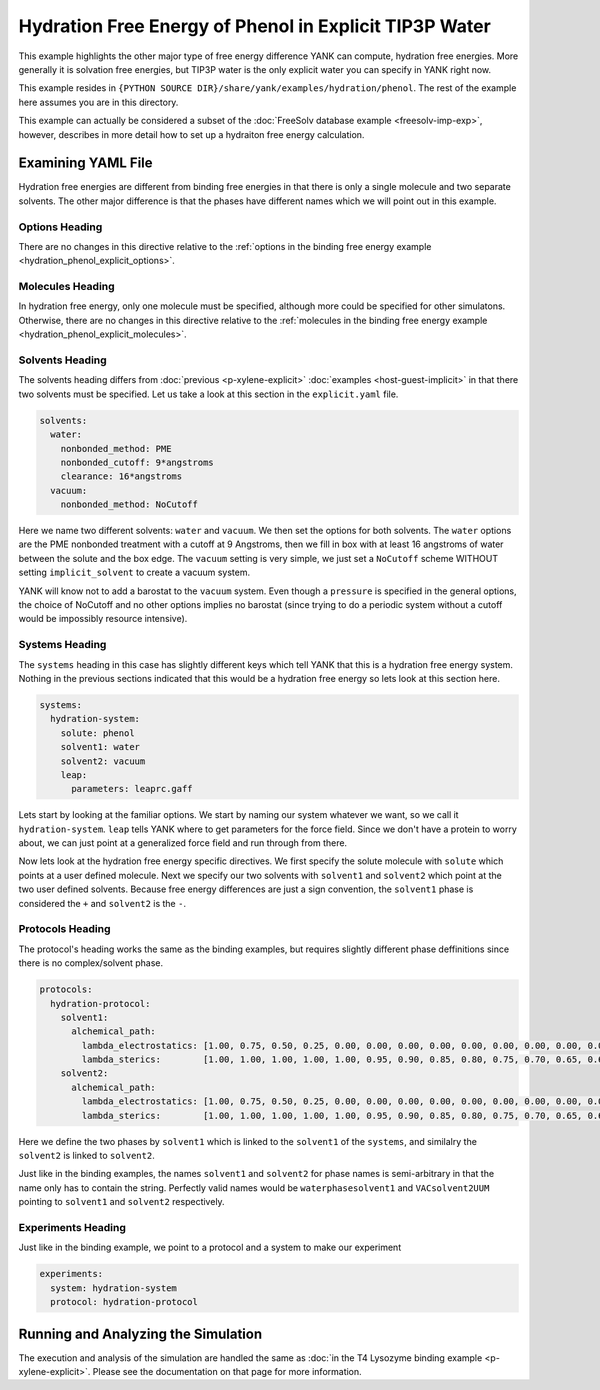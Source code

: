 .. _hydration_phenol_explicit:

Hydration Free Energy of Phenol in Explicit TIP3P Water
=======================================================

This example highlights the other major type of free energy difference YANK can compute, hydration free energies. More
generally it is solvation free energies, but TIP3P water is the only explicit water you can specify in YANK right now.

This example resides in ``{PYTHON SOURCE DIR}/share/yank/examples/hydration/phenol``. The rest of the example here
assumes you are in this directory.

This example can actually be considered a subset of the :doc:`FreeSolv database example <freesolv-imp-exp>`, however,
describes in more detail how to set up a hydraiton free energy calculation.

Examining YAML File
-------------------

Hydration free energies are different from binding free energies in that there is only a single molecule and two
separate solvents. The other major difference is that the phases have different names which we will point out in this
example.

Options Heading
^^^^^^^^^^^^^^^

There are no changes in this directive relative to the
:ref:`options in the binding free energy example <hydration_phenol_explicit_options>`.

Molecules Heading
^^^^^^^^^^^^^^^^^

In hydration free energy, only one molecule must be specified, although more could be specified for other simulatons.
Otherwise, there are no changes in this directive relative to the
:ref:`molecules in the binding free energy example <hydration_phenol_explicit_molecules>`.

Solvents Heading
^^^^^^^^^^^^^^^^

The solvents heading differs from :doc:`previous <p-xylene-explicit>` :doc:`examples <host-guest-implicit>` in that there
two solvents must be specified. Let us take a look at this section in the ``explicit.yaml`` file.

.. code-block:: yaml

    solvents:
      water:
        nonbonded_method: PME
        nonbonded_cutoff: 9*angstroms
        clearance: 16*angstroms
      vacuum:
        nonbonded_method: NoCutoff

Here we name two different solvents: ``water`` and ``vacuum``. We then set the options for both solvents. The ``water``
options are the PME nonbonded treatment with a cutoff at 9 Angstroms, then we fill in box with at least 16 angstroms
of water between the solute and the box edge. The ``vacuum`` setting is very simple, we just set a ``NoCutoff`` scheme
WITHOUT setting ``implicit_solvent`` to create a vacuum system.

YANK will know not to add a barostat to the ``vacuum`` system. Even though a ``pressure`` is specified in the general
options, the choice of NoCutoff and no other options implies no barostat (since trying to do a periodic system without
a cutoff would be impossibly resource intensive).

Systems Heading
^^^^^^^^^^^^^^^

The ``systems`` heading in this case has slightly different keys which tell YANK that this is a hydration free energy
system. Nothing in the previous sections indicated that this would be a hydration free energy so lets look at this section
here.

.. code-block:: yaml

    systems:
      hydration-system:
        solute: phenol
        solvent1: water
        solvent2: vacuum
        leap:
          parameters: leaprc.gaff

Lets start by looking at the familiar options.
We start by naming our system whatever we want, so we call it ``hydration-system``. ``leap`` tells YANK where to get
parameters for the force field. Since we don't have a protein to worry about, we can just point at a generalized force
field and run through from there.

Now lets look at the hydration free energy specific directives. We first specify the solute molecule with ``solute``
which points at a user defined molecule. Next we specify our two solvents with ``solvent1`` and ``solvent2`` which
point at the two user defined solvents. Because free energy differences are just a sign convention, the ``solvent1``
phase is considered the ``+`` and ``solvent2`` is the ``-``.

Protocols Heading
^^^^^^^^^^^^^^^^^

The protocol's heading works the same as the binding examples, but requires slightly different phase deffinitions since
there is no complex/solvent phase.

.. code-block:: yaml

    protocols:
      hydration-protocol:
        solvent1:
          alchemical_path:
            lambda_electrostatics: [1.00, 0.75, 0.50, 0.25, 0.00, 0.00, 0.00, 0.00, 0.00, 0.00, 0.00, 0.00, 0.00, 0.00, 0.00, 0.00, 0.00, 0.00, 0.00]
            lambda_sterics:        [1.00, 1.00, 1.00, 1.00, 1.00, 0.95, 0.90, 0.85, 0.80, 0.75, 0.70, 0.65, 0.60, 0.50, 0.40, 0.30, 0.20, 0.10, 0.00]
        solvent2:
          alchemical_path:
            lambda_electrostatics: [1.00, 0.75, 0.50, 0.25, 0.00, 0.00, 0.00, 0.00, 0.00, 0.00, 0.00, 0.00, 0.00, 0.00, 0.00, 0.00, 0.00, 0.00, 0.00]
            lambda_sterics:        [1.00, 1.00, 1.00, 1.00, 1.00, 0.95, 0.90, 0.85, 0.80, 0.75, 0.70, 0.65, 0.60, 0.50, 0.40, 0.30, 0.20, 0.10, 0.00]

Here we define the two phases by ``solvent1`` which is linked to the ``solvent1`` of the ``systems``, and similalry the
``solvent2`` is linked to ``solvent2``.

Just like in the binding examples, the names ``solvent1`` and ``solvent2`` for
phase names is semi-arbitrary in that the name only has to contain the string. Perfectly valid names would be
``waterphasesolvent1`` and ``VACsolvent2UUM`` pointing to ``solvent1`` and ``solvent2`` respectively.

Experiments Heading
^^^^^^^^^^^^^^^^^^^

Just like in the binding example, we point to a protocol and a system to make our experiment

.. code-block:: yaml

    experiments:
      system: hydration-system
      protocol: hydration-protocol



Running and Analyzing the Simulation
------------------------------------

The execution and analysis of the simulation are handled the same as
:doc:`in the T4 Lysozyme binding example <p-xylene-explicit>`. Please see the documentation on that page for more information.